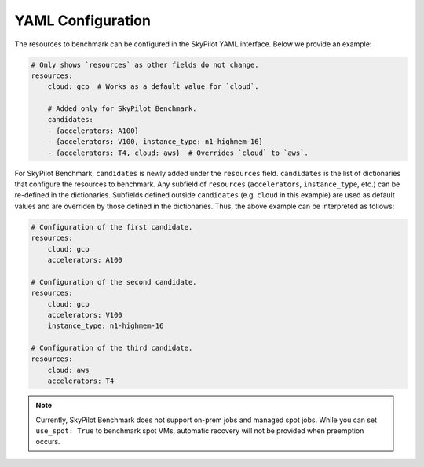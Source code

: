 .. _benchmark-yaml:

YAML Configuration
===================

The resources to benchmark can be configured in the SkyPilot YAML interface.
Below we provide an example:

.. code-block:: yaml

    # Only shows `resources` as other fields do not change.
    resources:
        cloud: gcp  # Works as a default value for `cloud`.

        # Added only for SkyPilot Benchmark.
        candidates:
        - {accelerators: A100}
        - {accelerators: V100, instance_type: n1-highmem-16}
        - {accelerators: T4, cloud: aws}  # Overrides `cloud` to `aws`.

For SkyPilot Benchmark, ``candidates`` is newly added under the ``resources`` field.
``candidates`` is the list of dictionaries that configure the resources to benchmark.
Any subfield of ``resources`` (``accelerators``, ``instance_type``, etc.) can be re-defined in the dictionaries.
Subfields defined outside ``candidates`` (e.g. ``cloud`` in this example) are used as default values and are overriden by those defined in the dictionaries.
Thus, the above example can be interpreted as follows:

.. code-block:: yaml

    # Configuration of the first candidate.
    resources:
        cloud: gcp
        accelerators: A100

    # Configuration of the second candidate.
    resources:
        cloud: gcp
        accelerators: V100
        instance_type: n1-highmem-16

    # Configuration of the third candidate.
    resources:
        cloud: aws
        accelerators: T4

.. note::

    Currently, SkyPilot Benchmark does not support on-prem jobs and managed spot jobs.
    While you can set ``use_spot: True`` to benchmark spot VMs, automatic recovery will not be provided when preemption occurs.

